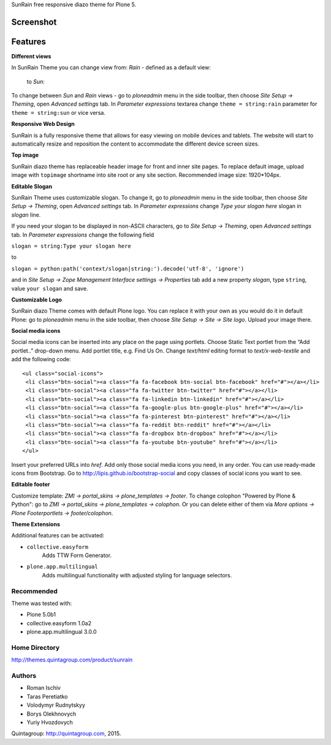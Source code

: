 SunRain free responsive diazo theme for Plone 5.

Screenshot
------------

.. image:: http://quintagroup.com/services/plone-development/skins/images/sunrain-theme.png/
   :alt: SunRain Plone Theme Screenshot
   :align: center

Features
--------

**Different views**

In SunRain Theme you can change view from: *Rain* - defined as a default view:

.. figure:: http://quintagroup.com/services/plone-development/skins/images/rain-sunrain.png/

 to *Sun*:

.. figure:: http://quintagroup.com/services/plone-development/skins/images/sun-sunrain.png/

To change between *Sun* and *Rain* views - go to *ploneadmin* menu in the side toolbar, then choose *Site Setup -> Theming*, open *Advanced settings* tab.  In *Parameter expressions* textarea change ``theme = string:rain`` parameter for ``theme = string:sun`` or vice versa.

**Responsive Web Design**

SunRain is a fully responsive theme that allows for easy viewing on mobile devices and tablets. The website will start to automatically resize and reposition the content to accommodate the different device screen sizes. 

**Top image**

SunRain diazo theme has replaceable header image for front and inner site pages. To replace default image, upload image with ``topimage`` shortname into site root or any site section. Recommended image size: 1920*104px.

**Editable Slogan**

SunRain Theme uses customizable slogan. To change it, go to *ploneadmin* menu in the side toolbar, then choose *Site Setup -> Theming*, open *Advanced settings* tab.  In *Parameter expressions* change *Type your slogan here* slogan in *slogan* line.

If you need your slogan to be displayed in non-ASCII characters, go to *Site Setup -> Theming*, open *Advanced settings* tab.  In *Parameter expressions* change the following field  
 
``slogan = string:Type your slogan here`` 

to 

``slogan = python:path('context/slogan|string:').decode('utf-8', 'ignore')``
 
and in *Site Setup -> Zope Management Interface settings -> Properties* tab add a new property *slogan*, type ``string``, value ``your slogan`` and save.

**Customizable Logo**

SunRain diazo Theme comes with default Plone logo.  You can replace it with your own as you would do it in default Plone: go to *ploneadmin* menu in the side toolbar, then choose *Site Setup -> Site -> Site logo*. Upload your image there.

**Social media icons**

Social media icons can be inserted into any place on the page using portlets. Choose Static Text portlet from the “Add portlet..” drop-down menu. Add portlet title, e.g. Find Us On. Change *text/html* editing format to *text/x-web-textile* and add the following code::

  <ul class="social-icons">
   <li class="btn-social"><a class="fa fa-facebook btn-social btn-facebook" href="#"></a></li>
   <li class="btn-social"><a class="fa fa-twitter btn-twitter" href="#"></a></li>
   <li class="btn-social"><a class="fa fa-linkedin btn-linkedin" href="#"></a></li>
   <li class="btn-social"><a class="fa fa-google-plus btn-google-plus" href="#"></a></li>
   <li class="btn-social"><a class="fa fa-pinterest btn-pinterest" href="#"></a></li>
   <li class="btn-social"><a class="fa fa-reddit btn-reddit" href="#"></a></li>
   <li class="btn-social"><a class="fa fa-dropbox btn-dropbox" href="#"></a></li>
   <li class="btn-social"><a class="fa fa-youtube btn-youtube" href="#"></a></li>
  </ul>

Insert your preferred URLs into *href*. Add only those social media icons you need, in any order. You can use ready-made icons from Bootstrap. Go to http://lipis.github.io/bootstrap-social and copy classes of social icons you want to see. 
 
**Editable footer** 

Customize template: *ZMI -> portal_skins -> plone_templates -> footer*. To change colophon "Powered by Plone & Python": go to *ZMI -> portal_skins -> plone_templates -> colophon*. Or you can delete either of them via *More options -> Plone Footerportlets -> footer/colophon*.

**Theme Extensions**

Additional features can be activated:

* ``collective.easyform``
   Adds TTW Form Generator.

* ``plone.app.multilingual``
   Adds multilingual functionality with adjusted styling for language selectors.

Recommended
===========

Theme was tested with:

* Plone 5.0b1
* collective.easyform 1.0a2
* plone.app.multilingual 3.0.0


Home Directory
==============

http://themes.quintagroup.com/product/sunrain

Authors
=======

* Roman Ischiv
* Taras Peretiatko
* Volodymyr Rudnytskyy
* Borys Olekhnovych
* Yuriy Hvozdovych

Quintagroup: http://quintagroup.com, 2015.
